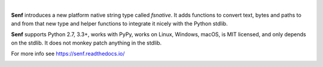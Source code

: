 .. image:: https://cdn.rawgit.com/quodlibet/senf/master/docs/images/header.svg
   :align: center
   :width: 400px

|

**Senf** introduces a new platform native string type called `fsnative`. It
adds functions to convert text, bytes and paths to and from that new type and
helper functions to integrate it nicely with the Python stdlib.

**Senf** supports Python 2.7, 3.3+, works with PyPy, works on Linux, Windows,
macOS, is MIT licensed, and only depends on the stdlib. It does not monkey
patch anything in the stdlib.

For more info see https://senf.readthedocs.io/

.. image:: https://github.com/quodlibet/senf/raw/master/docs/images/ls.png
    :width: 699
    :height: 470

.. image:: https://github.com/quodlibet/senf/raw/master/docs/images/ansi.png
    :width: 699
    :height: 470

.. image:: https://travis-ci.org/quodlibet/senf.svg?branch=master
    :target: https://travis-ci.org/quodlibet/senf

.. image:: https://ci.appveyor.com/api/projects/status/71gxf8nmfsm7bc86/branch/master?svg=true
    :target: https://ci.appveyor.com/project/lazka/senf/branch/master

.. image:: https://codecov.io/gh/quodlibet/senf/branch/master/graph/badge.svg
  :target: https://codecov.io/gh/quodlibet/senf
